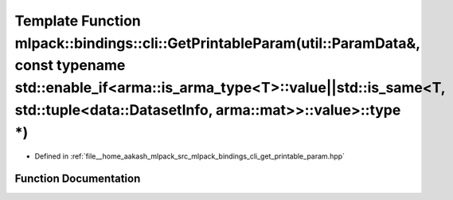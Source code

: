 .. _exhale_function_namespacemlpack_1_1bindings_1_1cli_1a2a1748dcd44d9efcd9df37e5853f066b:

Template Function mlpack::bindings::cli::GetPrintableParam(util::ParamData&, const typename std::enable_if<arma::is_arma_type<T>::value||std::is_same<T, std::tuple<data::DatasetInfo, arma::mat>>::value>::type \*)
====================================================================================================================================================================================================================

- Defined in :ref:`file__home_aakash_mlpack_src_mlpack_bindings_cli_get_printable_param.hpp`


Function Documentation
----------------------


.. doxygenfunction:: mlpack::bindings::cli::GetPrintableParam(util::ParamData&, const typename std::enable_if<arma::is_arma_type<T>::value||std::is_same<T, std::tuple<data::DatasetInfo, arma::mat>>::value>::type *)
